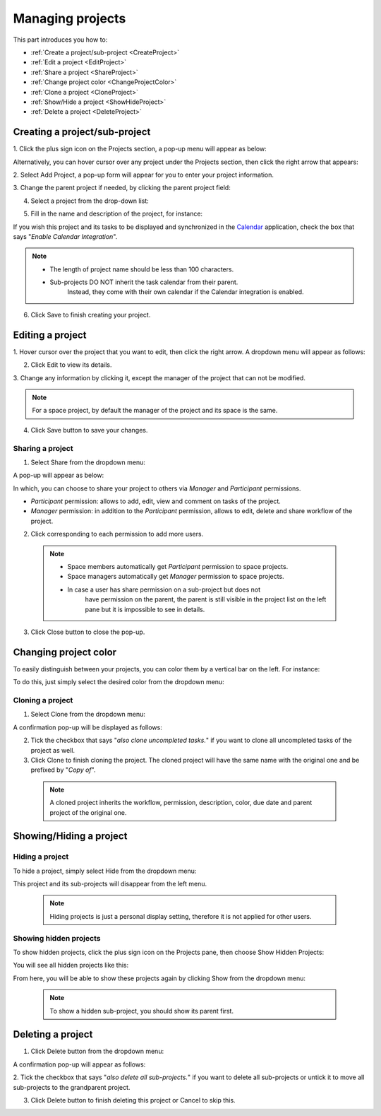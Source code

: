 .. _Manage-project:

Managing projects
=================

This part introduces you how to:

* :ref:`Create a project/sub-project <CreateProject>`
* :ref:`Edit a project <EditProject>`
* :ref:`Share a project <ShareProject>`
* :ref:`Change project color <ChangeProjectColor>`
* :ref:`Clone a project <CloneProject>`
* :ref:`Show/Hide a project <ShowHideProject>`
* :ref:`Delete a project <DeleteProject>`


.. _CreateProject:

Creating a project/sub-project
~~~~~~~~~~~~~~~~~~~~~~~~~~~~~~~~~~

1. Click the plus sign icon on the Projects section, a pop-up menu will
appear as below:

|image0|

Alternatively, you can hover cursor over any project under the Projects
section, then click the right arrow that appears:

|image1|

2. Select Add Project, a pop-up form will appear for you to enter your
project information.

3. Change the parent project if needed, by clicking the parent project
field:

|image2|

4. Select a project from the drop-down list:

|image3|

5. Fill in the name and description of the project, for instance:

|image4|

If you wish this project and its tasks to be displayed and synchronized
in the `Calendar <#PLFUserGuide.ManagingYourCalendars.Interface>`__
application, check the box that says "*Enable Calendar Integration*\ ".

.. note:: -  The length of project name should be less than 100 characters.
		  -  Sub-projects DO NOT inherit the task calendar from their parent.
			Instead, they come with their own calendar if the Calendar integration is enabled.

6. Click Save to finish creating your project.


.. _EditProject:

Editing a project
~~~~~~~~~~~~~~~~~~~

1. Hover cursor over the project that you want to edit, then click the
right arrow. A dropdown menu will appear as follows:

|image5|

2. Click Edit to view its details.

|image6|

3. Change any information by clicking it, except the manager of the project
that can not be modified.

.. note:: For a space project, by default the manager of the project and its space is the same.

4. Click Save button to save your changes.


.. _ShareProject:

Sharing a project
-----------------

1. Select Share from the dropdown menu:

|image7|

A pop-up will appear as below:

|image8|

In which, you can choose to share your project to others via *Manager*
and *Participant* permissions.

-  *Participant* permission: allows to add, edit, view and comment on
   tasks of the project.

-  *Manager* permission: in addition to the *Participant* permission,
   allows to edit, delete and share workflow of the project.

2. Click |image9| corresponding to each permission to add more users.

 .. note:: -  Space members automatically get *Participant* permission to space projects.
		   -  Space managers automatically get *Manager* permission to space projects.
		   -  In case a user has share permission on a sub-project but does not
			have permission on the parent, the parent is still visible in the
			project list on the left pane but it is impossible to see in details.

3. Click Close button to close the pop-up.


.. _ChangeProjectColor:

Changing project color
~~~~~~~~~~~~~~~~~~~~~~~~~

To easily distinguish between your projects, you can color them by a
vertical bar on the left. For instance:

|image10|

To do this, just simply select the desired color from the dropdown menu:

|image11|

.. _CloneProject:

Cloning a project
-----------------

1. Select Clone from the dropdown menu:

|image12|

A confirmation pop-up will be displayed as follows:

|image13|

2. Tick the checkbox that says "*also clone uncompleted tasks.*\ " if you want to clone all uncompleted tasks of the project as well.

3. Click Clone to finish cloning the project. The cloned project will have the same name with the original one and be prefixed by "*Copy of*\ ".

  .. note::  A cloned project inherits the workflow, permission, description, color, due date and parent project of the original one.


.. _ShowHideProject:

Showing/Hiding a project
~~~~~~~~~~~~~~~~~~~~~~~~~~

.. _hide-tasks-project:

Hiding a project
------------------

To hide a project, simply select Hide from the dropdown menu:

|image14|

This project and its sub-projects will disappear from the left menu.


    .. note:: Hiding projects is just a personal display setting, therefore it is not applied for other users.

.. _Show-tasks-hidden-project:

Showing hidden projects
-------------------------

To show hidden projects, click the plus sign icon on the Projects pane,
then choose Show Hidden Projects:

|image15|

You will see all hidden projects like this:

|image16|

From here, you will be able to show these projects again by clicking
Show from the dropdown menu:

|image17|

    .. note:: To show a hidden sub-project, you should show its parent first.


.. _DeleteProject:

Deleting a project
~~~~~~~~~~~~~~~~~~~~

1. Click Delete button from the dropdown menu:

|image18|

A confirmation pop-up will appear as follows:

|image19|

2. Tick the checkbox that says "*also delete all sub-projects.*\ " if you
want to delete all sub-projects or untick it to move all sub-projects to
the grandparent project.

3. Click Delete button to finish deleting this project or Cancel to skip this.

.. |image0| image:: images/taskmanagement/create_project.png
.. |image1| image:: images/taskmanagement/add_sub_project.png
.. |image2| image:: images/taskmanagement/change_parent_project.png
.. |image3| image:: images/taskmanagement/project_drop_down_list.png
.. |image4| image:: images/taskmanagement/create_project_form.png
.. |image5| image:: images/taskmanagement/edit_project.png
.. |image6| image:: images/taskmanagement/edit_project_form.png
.. |image7| image:: images/taskmanagement/share_project.png
.. |image8| image:: images/taskmanagement/share_project_popup.png
.. |image9| image:: images/common/edit_icon.png
.. |image10| image:: images/taskmanagement/color_project.png
.. |image11| image:: images/taskmanagement/color_pane.png
.. |image12| image:: images/taskmanagement/clone_project.png
.. |image13| image:: images/taskmanagement/clone_project_confirm.png
.. |image14| image:: images/taskmanagement/hide_project.png
.. |image15| image:: images/taskmanagement/show_hidden_project.png
.. |image16| image:: images/taskmanagement/hidden_project.png
.. |image17| image:: images/taskmanagement/show_hidden_project_again.png
.. |image18| image:: images/taskmanagement/delete_project.png
.. |image19| image:: images/taskmanagement/delete_project_confirm.png
